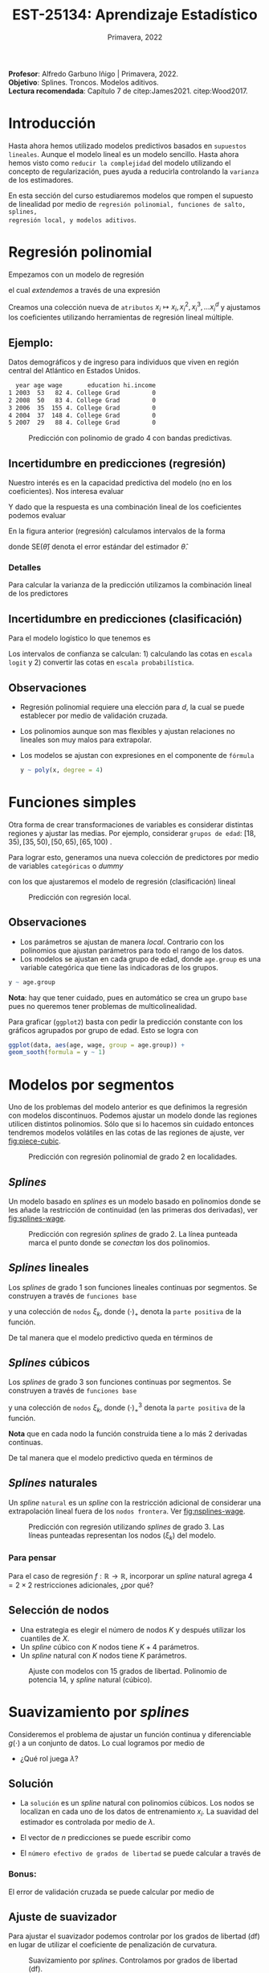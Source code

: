 #+TITLE: EST-25134: Aprendizaje Estadístico
#+AUTHOR: Prof. Alfredo Garbuno Iñigo
#+EMAIL:  agarbuno@itam.mx
#+DATE: Primavera, 2022
#+STARTUP: showall
:REVEAL_PROPERTIES:
#+LANGUAGE: es
#+OPTIONS: num:nil toc:nil timestamp:nil
#+REVEAL_REVEAL_JS_VERSION: 4
#+REVEAL_THEME: night
#+REVEAL_SLIDE_NUMBER: t
#+REVEAL_HEAD_PREAMBLE: <meta name="description" content="Aprendizaje Estadístico">
#+REVEAL_INIT_OPTIONS: width:1600, height:900, margin:.2
#+REVEAL_EXTRA_CSS: ./mods.css
#+REVEAL_PLUGINS: (notes)
:END:
:LATEX_PROPERTIES:
#+OPTIONS: toc:nil date:nil author:nil tasks:nil
#+LANGUAGE: sp
#+LATEX_CLASS: handout
#+LATEX_HEADER: \usepackage[spanish]{babel}
#+LATEX_HEADER: \usepackage[sort,numbers]{natbib}
#+LATEX_HEADER: \usepackage[utf8]{inputenc} 
#+LATEX_HEADER: \usepackage[capitalize]{cleveref}
#+LATEX_HEADER: \decimalpoint
#+LATEX_HEADER:\usepackage{framed}
#+LaTeX_HEADER: \usepackage{listings}
#+LATEX_HEADER: \usepackage{fancyvrb}
#+LATEX_HEADER: \usepackage{xcolor}
#+LaTeX_HEADER: \definecolor{backcolour}{rgb}{.95,0.95,0.92}
#+LaTeX_HEADER: \definecolor{codegray}{rgb}{0.5,0.5,0.5}
#+LaTeX_HEADER: \definecolor{codegreen}{rgb}{0,0.6,0} 
#+LaTeX_HEADER: {}
#+LaTeX_HEADER: {\lstset{language={R},basicstyle={\ttfamily\footnotesize},frame=single,breaklines=true,fancyvrb=true,literate={"}{{\texttt{"}}}1{<-}{{$\bm\leftarrow$}}1{<<-}{{$\bm\twoheadleftarrow$}}1{~}{{$\bm\sim$}}1{<=}{{$\bm\le$}}1{>=}{{$\bm\ge$}}1{!=}{{$\bm\neq$}}1{^}{{$^{\bm\wedge}$}}1{|>}{{$\rhd$}}1,otherkeywords={!=, ~, $, \&, \%/\%, \%*\%, \%\%, <-, <<-, ::, /},extendedchars=false,commentstyle={\ttfamily \itshape\color{codegreen}},stringstyle={\color{red}}}
#+LaTeX_HEADER: {}
#+LATEX_HEADER_EXTRA: \definecolor{shadecolor}{gray}{.95}
#+LATEX_HEADER_EXTRA: \newenvironment{NOTES}{\begin{lrbox}{\mybox}\begin{minipage}{0.95\textwidth}\begin{shaded}}{\end{shaded}\end{minipage}\end{lrbox}\fbox{\usebox{\mybox}}}
#+EXPORT_FILE_NAME: ../docs/06-metodos-nolineales.pdf
:END:
#+PROPERTY: header-args:R :session nolineal :exports both :results output org :tangle ../rscripts/06-metodos-nolineales.R :mkdirp yes :dir ../
#+EXCLUDE_TAGS: toc

#+BEGIN_NOTES
*Profesor*: Alfredo Garbuno Iñigo | Primavera, 2022.\\
*Objetivo*: Splines. Troncos. Modelos aditivos. \\
*Lectura recomendada*: Capítulo 7 de citep:James2021. citep:Wood2017.
#+END_NOTES


#+begin_src R :exports none :results none
  ## Setup --------------------------------------------
  library(tidyverse)
  library(patchwork)
  library(scales)
  ## Cambia el default del tamaño de fuente 
  theme_set(theme_linedraw(base_size = 25))

  ## Cambia el número de decimales para mostrar
  options(digits = 2)

  sin_lineas <- theme(panel.grid.major = element_blank(),
                      panel.grid.minor = element_blank())
  color.itam  <- c("#00362b","#004a3b", "#00503f", "#006953", "#008367", "#009c7b", "#00b68f", NA)

  sin_lineas <- theme(panel.grid.major = element_blank(), panel.grid.minor = element_blank())
  sin_leyenda <- theme(legend.position = "none")
  sin_ejes <- theme(axis.ticks = element_blank(), axis.text = element_blank())
  #+end_src


* Contenido                                                             :toc:
:PROPERTIES:
:TOC:      :include all  :ignore this :depth 3
:END:
:CONTENTS:
- [[#introducción][Introducción]]
- [[#regresión-polinomial][Regresión polinomial]]
  - [[#ejemplo][Ejemplo:]]
  - [[#incertidumbre-en-predicciones-regresión][Incertidumbre en predicciones (regresión)]]
    - [[#detalles][Detalles]]
  - [[#incertidumbre-en-predicciones-clasificación][Incertidumbre en predicciones (clasificación)]]
  - [[#observaciones][Observaciones]]
- [[#funciones-simples][Funciones simples]]
  - [[#observaciones][Observaciones]]
- [[#modelos-por-segmentos][Modelos por segmentos]]
  - [[#splines][Splines]]
  - [[#splines-lineales][Splines lineales]]
  - [[#splines-cúbicos][Splines cúbicos]]
  - [[#splines-naturales][Splines naturales]]
    - [[#para-pensar][Para pensar]]
  - [[#selección-de-nodos][Selección de nodos]]
- [[#suavizamiento-por-splines][Suavizamiento por splines]]
  - [[#solución][Solución]]
    - [[#bonus][Bonus:]]
  - [[#ajuste-de-suavizador][Ajuste de suavizador]]
- [[#regresión-local][Regresión local]]
  - [[#observaciones][Observaciones]]
- [[#modelo-aditivos-generalizados][Modelo aditivos generalizados]]
  - [[#clasificación][Clasificación]]
:END:

* Introducción 

Hasta ahora hemos utilizado modelos predictivos basados en ~supuestos
lineales~. Aunque el modelo lineal es un modelo sencillo. Hasta ahora hemos visto
como ~reducir la complejidad~ del modelo utilizando el concepto de
regularización, pues ayuda a reducirla controlando la ~varianza~ de los estimadores. 

#+REVEAL: split
En esta sección del curso estudiaremos modelos que rompen el supuesto de
linealidad por medio de ~regresión polinomial, funciones de salto, splines,
regresión local, y modelos aditivos~.

* Regresión polinomial

Empezamos con un modelo de regresión
\begin{align}
y_i = \beta_0 + \beta_1 x_i + \epsilon_i\,,
\end{align}
el cual /extendemos/ a través de una expresión
\begin{align}
y_i = \beta_0 + \beta_1 x_i + \beta_2 x_i^2 + \beta_3 x_i^3 + \cdots + \beta_d x_i^d + \epsilon_i\,.
\end{align}

#+REVEAL: split
Creamos una colección nueva de ~atributos~ $x_i \mapsto x_i, x_i^2, x_i^3, \ldots
x_i^d$ y ajustamos los coeficientes utilizando herramientas de regresión lineal
múltiple.

** Ejemplo:

Datos demográficos y de ingreso para individuos que viven en región central del Atlántico en Estados Unidos. 

#+begin_src R :exports results  :results org 
  ## Regresión polinomial -------------------
  library(ISLR)
  set.seed(108727)
  ## Cargamos datos
  data <- tibble(Wage) |> select(year, age, wage, education) |>
    mutate(hi.income = ifelse(wage > 250, 1, 0),
           age = as.numeric(age))
  data |> 
    sample_n(5) |>
    as.data.frame()
#+end_src

#+RESULTS:
#+begin_src org
  year age wage       education hi.income
1 2003  53   82 4. College Grad         0
2 2008  50   83 4. College Grad         0
3 2006  35  155 4. College Grad         0
4 2004  37  148 4. College Grad         0
5 2007  29   88 4. College Grad         0
#+end_src

#+HEADER: :width 1200 :height 400 :R-dev-args bg="transparent"
#+begin_src R :file images/wage-polynomial.jpeg :exports results :results output graphics file
  g.reg <- data |>
    ggplot(aes(age, wage)) +
    geom_point(color = "gray") +
    geom_smooth(formula = y ~ poly(x, 4),
                method = "lm", se = TRUE,
                fill = "salmon") + sin_lineas +
    xlab("Edad") + ylab("Ingreso")

  g.log <- data |>
    mutate(wage.plt = ifelse(hi.income == 1, .20, 0 )) |>
    ggplot(aes(age, wage.plt)) +
    geom_point(color = "gray") +
    geom_smooth(aes(age, hi.income),
                formula = y ~ poly(x, 4),
                method = "glm",
                method.args = list(family = "binomial"),
                se = 2, fill = "salmon") + sin_lineas +
    xlab("Edad") + ylab(expression(paste(P,"( Ingreso >",250,"|Edad)", sep = ""))) +
    coord_cartesian(ylim = c(0, 0.20))

  g.reg + g.log
#+end_src
#+caption: Predicción con polinomio de grado 4 con bandas predictivas. 
#+RESULTS:
[[file:../images/wage-polynomial.jpeg]]

** Incertidumbre en predicciones (regresión)
Nuestro interés es en la capacidad predictiva del modelo (no en los
coeficientes). Nos interesa evaluar
\begin{align}
\hat f(x_0) = \hat \beta_0 + \hat \beta_1 x_0 + \hat \beta_2 x_0^2 + \hat \beta_3 x_0^3 + \hat \beta_4 x_0^4
\end{align}
Y dado que la respuesta es una combinación lineal de los coeficientes podemos evaluar
\begin{align}
\mathbb{V}(\hat f(x_o))\,.
\end{align}
En la figura anterior (regresión) calculamos intervalos de la forma
\begin{align}
\hat f(x_0) \pm 2 \cdot \mathsf{SE}(\hat f(x_0))\,,
\end{align}
donde $\mathsf{SE}(\hat \theta)$ denota el error estándar del estimador $\hat \theta$. 

*** Detalles
:PROPERTIES:
:reveal_background: #00468b
:END:
Para calcular la varianza de la predicción utilizamos la combinación lineal de los predictores
\begin{align}
\mathbb{V}(\hat f(x_0)) = \mathbb{V}(x_0^\top \hat \beta) = x_0^\top \mathbb{V}(\hat \beta) x_0\,.
\end{align}



** Incertidumbre en predicciones (clasificación)
Para el modelo logístico lo que tenemos es
\begin{align}
\mathbb{P}(\mathsf{Ingreso} > 250 | x_i) = \frac{\exp(\beta_0 + \beta_1 x_i + \beta_2 x_i^2 + \beta_3 x_i^3 + \cdots + \beta_d x_i^d)}{1 + \exp( \beta_0 + \beta_1 x_i + \beta_2 x_i^2 + \beta_3 x_i^3 + \cdots + \beta_d x_i^d)}\,.
\end{align}

Los intervalos de confianza se calculan: 1) calculando las cotas en ~escala logit~ y 2) convertir las cotas en ~escala probabilística~. 

** Observaciones

- Regresión polinomial requiere una elección para $d$, la cual se puede establecer por medio de validación cruzada.
- Los polinomios aunque son mas flexibles y ajustan relaciones no lineales son muy malos para extrapolar.
- Los modelos se ajustan con expresiones en el componente de ~fórmula~ 

  #+begin_src R :exports code :results org :eval never
    y ~ poly(x, degree = 4)
  #+end_src

* Funciones simples

Otra forma de crear transformaciones de variables es considerar distintas regiones y ajustar las medias. Por ejemplo,
considerar ~grupos de edad~: $[18, 35), [35, 50), [50, 65), [65, 100)$ .

#+REVEAL: split
Para lograr esto, generamos una nueva colección de predictores por medio de variables ~categóricas~ o /dummy/
\begin{align}
C_1(X) = I(X < 35), \quad C_2(X) = I(35 \leq X < 50), \quad \ldots, \quad C_4(X \geq 65)\,.
\end{align}
con los que ajustaremos el modelo de regresión (clasificación) lineal
\begin{align}
f(x) = \beta_0 + \beta_1 C_1(x) + \cdots + \beta_4 C_4(x)\,.
\end{align}

#+REVEAL: split
#+HEADER: :width 1200 :height 400 :R-dev-args bg="transparent"
#+begin_src R :file images/wage-local-regression.jpeg :exports results :results output graphics file
  library(splines)
  g.reg <- data |>
    mutate(age.group = cut(age, breaks = c(-Inf, 35, 50, 65, Inf), right = FALSE)) |>
    ggplot(aes(age, wage, group = age.group)) +
    geom_point(color = "gray") + 
    geom_smooth(method = "lm",
                formula = y ~ 1,
                se = TRUE,
                fill = "salmon") + sin_lineas +
    xlab("Edad") + ylab("Ingreso")

  g.log <- data |>
    mutate(wage.plt = ifelse(hi.income == 1, .20, 0 )) |>
    mutate(age.group = cut(age, breaks = c(-Inf, 35, 50, 65, Inf), right = FALSE)) |>
    ggplot(aes(age, wage.plt, group = age.group)) +
    geom_point(color = "gray") + # geom_jitter(color = "gray", width = 1, height = .01) + 
    geom_smooth(aes(age, hi.income),
                formula = y ~ 1,
                method = "glm",
                method.args = list(family = "binomial"),
                se = TRUE,
                fill = "salmon") + sin_lineas +
                xlab("Edad") + ylab(expression(paste(P,"( Ingreso >",250,"|Edad)", sep = "")))

  g.reg + g.log
#+end_src
#+caption: Predicción con regresión local. 
#+RESULTS:
[[file:../images/wage-local-regression.jpeg]]

** Observaciones

- Los parámetros se ajustan de manera /local/. Contrario con los polinomios que ajustan parámetros para todo el rango de los datos. 
- Los modelos se ajustan en cada grupo de edad, donde ~age.group~ es una variable categórica que tiene las indicadoras de los grupos. 

#+begin_src R :exports code :results none :eval never
  y ~ age.group
#+end_src

*Nota*: hay que  tener cuidado, pues en automático se crea un grupo ~base~ pues no queremos tener problemas de multicolinealidad.

Para graficar (~ggplot2~) basta con pedir la predicción constante con los gráficos agrupados por grupo de edad. Esto se logra con

#+begin_src R :exports code :results none :eval never 
  ggplot(data, aes(age, wage, group = age.group)) +
  geom_sooth(formula = y ~ 1)
#+end_src


* Modelos por segmentos

Uno de los problemas del modelo anterior es que definimos la regresión con
modelos discontinuos. Podemos ajustar un modelo donde las regiones utilicen
distintos polinomios. Sólo que si lo hacemos sin cuidado entonces tendremos
modelos volátiles en las cotas de las regiones de ajuste, ver [[fig:piece-cubic]].

#+REVEAL: split
#+HEADER: :width 1200 :height 400 :R-dev-args bg="transparent"
#+begin_src R :file images/wage-local-poly-regression.jpeg :exports results :results output graphics file
  library(splines)
  g.reg <- data |>
    mutate(age.group = cut(age, breaks = c(-Inf, 50, Inf), right = FALSE)) |>
    ggplot(aes(age, wage, group = age.group)) +
    geom_point(color = "gray") + 
    geom_smooth(method = "lm",
                formula = y ~ poly(x, 2),
                se = TRUE,
                fill = "salmon") + sin_lineas +
    xlab("Edad") + ylab("Ingreso")

  g.log <- data |>
    mutate(wage.plt = ifelse(hi.income == 1, .20, 0 )) |>
    mutate(age.group = cut(age, breaks = c(-Inf, 50, Inf), right = FALSE)) |>
    ggplot(aes(age, wage.plt, group = age.group)) +
    geom_point(color = "gray") + # geom_jitter(color = "gray", width = 1, height = .01) + 
    geom_smooth(aes(age, hi.income),
                formula = y ~ poly(x, 2),
                method = "glm",
                method.args = list(family = "binomial"),
                se = TRUE,
                fill = "salmon") + sin_lineas +
    xlab("Edad") + ylab(expression(paste(P,"( Ingreso >",250,"|Edad)", sep = ""))) +
    coord_cartesian(ylim = c(0, 0.20))


  g.reg + g.log
#+end_src
#+name: fig:piece-cubic
#+caption: Predicción con regresión polinomial de grado 2 en localidades. 
#+RESULTS:
[[file:../images/wage-local-poly-regression.jpeg]]

** /Splines/

Un modelo basado en /splines/ es un modelo basado en polinomios donde se les añade la restricción de continuidad (en las primeras dos derivadas), ver [[fig:splines-wage]].

#+REVEAL: split
#+HEADER: :width 1200 :height 400 :R-dev-args bg="transparent"
#+begin_src R :file images/wage-linear-spline-regression.jpeg :exports results :results output graphics file
  library(splines)
  g.reg <- data |>
    mutate(age.group = cut(age, breaks = c(-Inf, 50, Inf), right = FALSE)) |>
    ggplot(aes(age, wage)) +
    geom_point(color = "gray") + 
    geom_smooth(method = "lm",
                formula = y ~ bs(x, knots = c(50), degree = 2),
                se = TRUE,
                fill = "salmon") + sin_lineas +
    geom_vline(xintercept = 50, lty = 2) + 
    xlab("Edad") + ylab("Ingreso")

  g.log <- data |>
    mutate(wage.plt = ifelse(hi.income == 1, .20, 0 )) |>
    mutate(age.group = cut(age, breaks = c(-Inf, 50, Inf), right = FALSE)) |>
    ggplot(aes(age, wage.plt)) +
    geom_point(color = "gray") + # geom_jitter(color = "gray", width = 1, height = .01) + 
    geom_smooth(aes(age, hi.income),
                formula = y ~ bs(x, knots = c(50), degree = 2),
                method = "glm",
                method.args = list(family = "binomial"),
                se = TRUE,
                fill = "salmon") + sin_lineas +
    geom_vline(xintercept = 50, lty = 2) + 
    xlab("Edad") + ylab(expression(paste(P,"( Ingreso >",250,"|Edad)", sep = ""))) +
    coord_cartesian(ylim = c(0, 0.20))


  g.reg + g.log
#+end_src
#+name: fig:splines-wage
#+caption: Predicción con regresión /splines/ de grado 2. La línea punteada marca el punto donde se /conectan/ los dos polinomios.
#+RESULTS:
[[file:../images/wage-linear-spline-regression.jpeg]]

** /Splines/ lineales

Los /splines/ de grado 1 son funciones lineales continuas por segmentos. Se construyen a través de ~funciones base~
\begin{align}
b_1(x) &= x \\
b_{k+1 }(x) &= (x - \xi_k)_+, \qquad k = 1, \ldots, K\,,
\end{align}
y una colección de ~nodos~ $\xi_k$, donde $(\cdot)_+$ denota la ~parte positiva~ de la función.

De tal manera que el modelo predictivo queda en términos de
\begin{align}
y_i = \beta_0 + \beta_1 b_1(x_i) + \cdots + \beta_{K+1} b_{K+1}(x_i) + \epsilon_i\,.
\end{align}

** /Splines/ cúbicos 

Los /splines/ de grado 3 son funciones  continuas por segmentos. Se construyen a través de ~funciones base~
\begin{subequations}
\begin{align}
b_1(x) &= x \,,\\
b_2(x) &= x^2\,,\\
b_3(x) &= x^3\,,\\
b_{k+3 }(x) &= (x - \xi_k)_+^3, \qquad k = 1, \ldots, K\,,
\end{align}
\end{subequations}
y una colección de ~nodos~ $\xi_k$, donde $(\cdot)_+^3$ denota la ~parte positiva~ de la función.

*Nota* que en cada nodo la función construida tiene a lo más 2 derivadas continuas. 

De tal manera que el modelo predictivo queda en términos de
\begin{align}
y_i = \beta_0 + \beta_1 b_1(x_i) + \cdots + \beta_{K+3} b_{K+3}(x_i) + \epsilon_i\,.
\end{align}

** /Splines/ naturales

Un /spline/ ~natural~ es un /spline/ con la restricción adicional de considerar una
extrapolación lineal fuera de los ~nodos frontera~. Ver [[fig:nsplines-wage]]. 

#+REVEAL: split
#+HEADER: :width 900 :height 400 :R-dev-args bg="transparent"
#+begin_src R :file images/wage-natural-spline-regression.jpeg :exports results :results output graphics file
  library(splines)
  set.seed(108727)
  g.cubic <- data |>
    sample_frac(.05) |>
    ggplot(aes(age, wage)) +
    geom_point(color = "gray") + 
    stat_smooth(aes(age, wage, fill = "Spline"), color = 'salmon',
                method = "lm",
                formula = y ~ bs(x, knots = c(35, 50, 65), degree = 3),
                se = TRUE, lty = 1, alpha = .2, fullrange = TRUE) +
    stat_smooth(aes(age, wage, fill = "Spline-natural"),
                method = "lm",
                formula = y ~ ns(x, knots = c(35, 50, 65)), color = 'blue',
                se = TRUE, lty = 1, alpha = .2, fullrange = TRUE) + sin_lineas +
    geom_vline(xintercept = c(35, 50, 65), lty = 2) +
    scale_x_continuous(limits = c(10, 80), expand = c(0,0)) +
    xlab("Edad") + ylab("Ingreso") +
  coord_cartesian(ylim = c(0, 300))

  g.cubic
#+end_src
#+name: fig:nsplines-wage
#+caption: Predicción con regresión utilizando /splines/ de grado 3. Las líneas punteadas representan los nodos ($\xi_k$) del modelo. 
#+RESULTS:
[[file:../images/wage-natural-spline-regression.jpeg]]

*** Para pensar
:PROPERTIES:
:reveal_background: #00468b
:END:
Para el caso de regresión $f: \mathbb{R} \rightarrow \mathbb{R}$, incorporar un /spline/ natural agrega $4 = 2\times 2$ restricciones adicionales, ¿por qué?

** Selección de nodos
- Una estrategia es elegir el número de nodos $K$ y después utilizar los cuantiles de $X$.
- Un /spline/ cúbico con $K$ nodos tiene $K+4$ parámetros.
- Un /spline/ natural con $K$ nodos tiene $K$ parámetros.

#+HEADER: :width 900 :height 400 :R-dev-args bg="transparent"
#+begin_src R :file images/wages-splines-polinomio.jpeg :exports results :results output graphics file
    g.polsplines <- data |>
      ggplot(aes(age, wage)) +
      geom_point(color = "gray") + 
      stat_smooth(aes(age, wage, fill = "Polinomio"),
                  color = 'salmon',
                  method = "lm",
                  formula = y ~ poly(x, 14),
                  se = TRUE, lty = 1,
                  alpha = .2, fullrange = TRUE) +
      stat_smooth(aes(age, wage, fill = "Spline-natural"),
                  method = "lm",
                  formula = y ~ ns(x, df = 14),
                  color = 'blue',
                  se = TRUE, lty = 1,
                  alpha = .2, fullrange = TRUE) + sin_lineas +
      scale_x_continuous(limits = c(10, 80), expand = c(0,0)) +
      xlab("Edad") + ylab("Ingreso") +
      coord_cartesian(ylim = c(0, 300))

  g.polsplines
#+end_src
#+caption: Ajuste con modelos con 15 grados de libertad. Polinomio de potencia 14, y /spline/ natural (cúbico).
#+RESULTS:
[[file:../images/wages-splines-polinomio.jpeg]]

* Suavizamiento por /splines/

Consideremos el problema de ajustar un función continua y diferenciable $g(\cdot)$ a un conjunto de datos. Lo cual logramos por medio de
\begin{align}
\min_{g \in \mathcal{S}} \sum_{i = 1}^{n} (y_i - g(x_i))^2 + \lambda \int g''(t)^2 dt\,.
\end{align}

- ¿Qué rol juega $\lambda$?

** Solución 

- La ~solución~ es un /spline/ natural con polinomios cúbicos. Los nodos se localizan en cada uno de los datos de entrenamiento $x_i$. La suavidad del estimador es controlada por medio de $\lambda$.
- El vector de $n$ predicciones se puede escribir como
  \begin{align}
  \hat g_\lambda = S_\lambda y\,.
  \end{align}
- El ~número efectivo de grados de libertad~  se puede calcular a través de
  \begin{align}
   \mathsf{df}_\lambda = \sum_{i = 1}^{n} \{S_\lambda\}_{ii}\,.
  \end{align}

*** Bonus:
:PROPERTIES:
:reveal_background: #00468b
:END:

El error de validación cruzada se puede calcular por medio de
\begin{align}
\mathsf{RSS}_{\mathsf{CV }}(\lambda) = \sum_{i =1}^{n} (y_i - \hat g_{\lambda}^{(-i)}(x_i))^2 = \sum_{i = 1}^{n} \left[ \frac{y_i - g_\lambda(x_i)}{1 - \{S_\lambda\}_{ii}}\right]^2\,.
\end{align}

** Ajuste de suavizador 

Para ajustar el suavizador podemos controlar por los grados de libertad
($\mathsf{df}$) en lugar de utilizar el coeficiente de penalización de
curvatura.

#+HEADER: :width 1200 :height 400 :R-dev-args bg="transparent"
#+begin_src R :file images/wages-smoothing-splines.jpeg :exports results :results output graphics file
  library(ggformula)
  set.seed(108727)
  g1.ssplines <- data |>
    sample_frac(.05)|>
    ggplot(aes(age, wage)) +
    geom_point(color = "gray") +
    geom_spline(aes(age, wage, color = "Suavizamiento"),
              df = 2, 
              color = 'red',
              lty = 1,
              show.legend = TRUE) + 
    sin_lineas +
    ## scale_x_continuous(limits = c(10, 80), expand = c(0,0)) +
    xlab("Edad") + ylab("Ingreso") + ggtitle("df = 2")
    coord_cartesian(ylim = c(0, 300))

  set.seed(108727)
  g2.ssplines <- data |>
    sample_frac(.05)|>  
    ggplot(aes(age, wage)) +
    geom_point(color = "gray") +
    geom_spline(aes(age, wage, color = "Suavizamiento"),
              df = 15, 
              color = 'red',
              se = TRUE, lty = 1,
              fullrange = TRUE, show.legend = TRUE) + 
    sin_lineas +
    ## scale_x_continuous(limits = c(10, 80), expand = c(0,0)) +
    xlab("Edad") + ylab("Ingreso") + ggtitle("df = 15")
    coord_cartesian(ylim = c(0, 300)) 

  set.seed(108727)
  g3.ssplines <- data |>
    sample_frac(.05)|>  
    ggplot(aes(age, wage)) +
    geom_point(color = "gray") +
    geom_spline(aes(age, wage, color = "Suavizamiento"),
              df = 40, 
              color = 'red',
              se = TRUE, lty = 1,
              fullrange = TRUE, show.legend = TRUE) + 
    sin_lineas +
    ## scale_x_continuous(limits = c(10, 80), expand = c(0,0)) +
    xlab("Edad") + ylab("Ingreso") + ggtitle("df = 40")
    coord_cartesian(ylim = c(0, 300)) 

  g1.ssplines + g2.ssplines + g3.ssplines
#+end_src
#+caption: Suavizamiento por /splines/. Controlamos por grados de libertad ($\mathsf{df}$). 
#+RESULTS:
[[file:../images/wages-smoothing-splines.jpeg]]

* Regresión local

Ajustar un modelo por regiones donde tengamos una función de peso que sólo considere una vecindad. El ajuste se realiza por medio de mínimos cuadrados ~ponderados~.

#+HEADER: :width 1200 :height 400 :R-dev-args bg="transparent"
#+begin_src R :file images/wage-regresion-loess.jpeg :exports results :results output graphics file
    set.seed(108727)
    data.plt <- data |>
      sample_frac(.1) |>
      mutate(region = ifelse((20 <= age & age <= 30),
                             TRUE, FALSE))
    g1 <- data.plt |>
      ggplot(aes(age, wage)) +
      geom_smooth(method = "loess",
                  span = .35,
                  method.args = list(degree = 1),
                  color = 'blue', 
                  se = TRUE, lty = 1,
                  alpha = .2, fullrange = TRUE) +
      geom_smooth(data = filter(data.plt, region),
                  aes(age, wage),
                  method = "loess",
                  span = 10,
                  method.args = list(degree = 1),
                  color = 'red', fill = 'red',
                  se = TRUE, lty = 1,
                  alpha = .2, fullrange = TRUE) +
      geom_point(color = "gray", shape = 4) +
      geom_point(data = filter(data.plt, region),
                  aes(age, wage),
                 color = "salmon") + 
      sin_lineas +
      xlab("Edad") + ylab("Ingreso") +
      coord_cartesian(ylim = c(0, 300)) +
      ggtitle("Centro en x = 25")

    set.seed(108727)
    data.plt <- data |>
      sample_frac(.1) |>
      mutate(region = ifelse((35 <= age & age <= 45),
                             TRUE, FALSE))
    g2 <- data.plt |>
      ggplot(aes(age, wage)) +
      geom_smooth(method = "loess",
                  span = .35,
                  method.args = list(degree = 1),
                  color = 'blue', 
                  se = TRUE, lty = 1,
                  alpha = .2, fullrange = TRUE) +
      geom_smooth(data = filter(data.plt, region),
                  aes(age, wage),
                  method = "loess",
                  span = 10,
                  method.args = list(degree = 1),
                  color = 'red', fill = 'red',
                  se = TRUE, lty = 1,
                  alpha = .2, fullrange = TRUE) +
      geom_point(color = "gray", shape = 4) +
      geom_point(data = filter(data.plt, region),
                  aes(age, wage),
                 color = "salmon") + 
      sin_lineas +
      xlab("Edad") + ylab("Ingreso") +
      coord_cartesian(ylim = c(0, 300)) +
      ggtitle("Centro en x = 40")

  g1 + g2
#+end_src
#+caption: Regresión local con ventana móvil.
#+RESULTS:
[[file:../images/wage-regresion-loess.jpeg]]

#+HEADER: :width 1200 :height 400 :R-dev-args bg="transparent"
#+begin_src R :file images/wage-regresion-loess-span.jpeg :exports results :results output graphics file
    set.seed(108727)
    data.plt <- data |>
      sample_frac(.1) |>
      mutate(region = ifelse((20 <= age & age <= 30),
                             TRUE, FALSE))
    g1 <- data.plt |>
      ggplot(aes(age, wage)) +
      geom_smooth(method = "loess",
                  span = .05,
                  method.args = list(degree = 1),
                  color = 'blue', 
                  se = TRUE, lty = 1,
                  alpha = .2, fullrange = TRUE) +
      geom_point(color = "gray", shape = 4) +
      sin_lineas +
      xlab("Edad") + ylab("Ingreso") +
      coord_cartesian(ylim = c(0, 300)) +
      ggtitle("Span = 0.05")

    g2 <- data.plt |>
      ggplot(aes(age, wage)) +
      geom_smooth(method = "loess",
                  span = .15,
                  method.args = list(degree = 1),
                  color = 'blue', 
                  se = TRUE, lty = 1,
                  alpha = .2, fullrange = TRUE) +
      geom_point(color = "gray", shape = 4) +
      sin_lineas +
      xlab("Edad") + ylab("Ingreso") +
      coord_cartesian(ylim = c(0, 300)) +
      ggtitle("Span = 0.15")

    g3 <- data.plt |>
      ggplot(aes(age, wage)) +
      geom_smooth(method = "loess",
                  span = 0.5,
                  method.args = list(degree = 1),
                  color = 'blue', 
                  se = TRUE, lty = 1,
                  alpha = .2, fullrange = TRUE) +
      geom_point(color = "gray", shape = 4) +
      sin_lineas +
      xlab("Edad") + ylab("Ingreso") +
      coord_cartesian(ylim = c(0, 300)) +
      ggtitle("Span = 0.50")

  g1 + g2 + g3
#+end_src
#+caption: Regresión local con amplitud variable.
#+RESULTS:
[[file:../images/wage-regresion-loess-span.jpeg]]


** Observaciones

- En la práctica un suavizador por splines (~smooth.spline~) o un modelo de regresión local (~loess~) tienen un comportamiento similar. 


* Modelo aditivos generalizados

La estructura aditiva se mantiene y nos permite incorporar una estructura predictiva en cada componente 
\begin{align}
y_i = \beta_0 + \beta_1 f_{1}(x_{i1}) + \cdots + \beta_p f_{p}(x_{ip}) + \epsilon_{i} \,.
\end{align}

#+HEADER: :width 1200 :height 600 :R-dev-args bg="transparent"
#+begin_src R :file images/wage-regresion-gam.jpeg :exports results :results output graphics file
  library(mgcv)
  library(mgcViz)
  set.seed(108727)
  data.plt <- data |>
    sample_frac(.75) |>
    mutate(year = as.numeric(year),
           education = factor(as.numeric(education))) |>
    as.data.frame()

  gam.model <- gam(wage ~ ns(year, df = 5) +
                     ns(age, df = 5) +
                     education, data = data.plt)
  b <- getViz(gam.model)
  print(plot(b, allTerms = TRUE) +
        l_fitLine(linetype = 1) +      
        l_ciLine(mul = 1, linetype = 3) + 
        l_ciPoly(mul = 2) +
        l_rug(alpha = 0.8) +
        ## l_points(shape = 19, size = 1, alpha = 0.1) +
        l_ciBar(mul = 2) + l_fitPoints(size = 1, col = 2) +
        theme_get() + sin_lineas,
        pages = 1)
#+end_src
#+caption: Regresión con modelo aditivo con tres componentes. 
#+RESULTS:
[[file:../images/wage-regresion-gam.jpeg]]


** Clasificación

La linealidad se mantiene y se pueden explorar las contribuciones de cada término en escala ~logit~: 

\begin{align}
\log \left( \frac{p_i}{1 - p_i} \right) = \beta_0 + \beta_1 f_{1}(x_{i1}) + \cdots + \beta_p f_{p}(x_{ip}) \,.
\end{align}




bibliographystyle:abbrvnat
bibliography:references.bib
